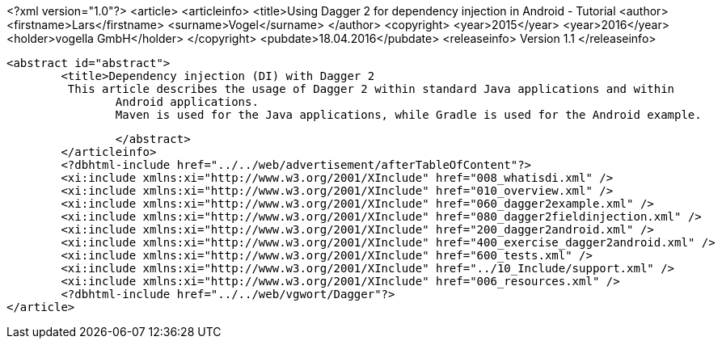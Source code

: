 <?xml version="1.0"?>
<article>
	<articleinfo>
		<title>Using Dagger 2 for dependency injection in Android - Tutorial
		<author>
			<firstname>Lars</firstname>
			<surname>Vogel</surname>
		</author>
		<copyright>
			<year>2015</year>
			<year>2016</year>
			<holder>vogella GmbH</holder>
		</copyright>
		<pubdate>18.04.2016</pubdate>
		<releaseinfo>
			Version 1.1
		</releaseinfo>

		<abstract id="abstract">
			<title>Dependency injection (DI) with Dagger 2
			 This article describes the usage of Dagger 2 within standard Java applications and within
				Android applications.
				Maven is used for the Java applications, while Gradle is used for the Android example.
			

		</abstract>
	</articleinfo>
	<?dbhtml-include href="../../web/advertisement/afterTableOfContent"?>
	<xi:include xmlns:xi="http://www.w3.org/2001/XInclude" href="008_whatisdi.xml" />
	<xi:include xmlns:xi="http://www.w3.org/2001/XInclude" href="010_overview.xml" />
	<xi:include xmlns:xi="http://www.w3.org/2001/XInclude" href="060_dagger2example.xml" />
	<xi:include xmlns:xi="http://www.w3.org/2001/XInclude" href="080_dagger2fieldinjection.xml" />
	<xi:include xmlns:xi="http://www.w3.org/2001/XInclude" href="200_dagger2android.xml" />
	<xi:include xmlns:xi="http://www.w3.org/2001/XInclude" href="400_exercise_dagger2android.xml" />
	<xi:include xmlns:xi="http://www.w3.org/2001/XInclude" href="600_tests.xml" />
	<xi:include xmlns:xi="http://www.w3.org/2001/XInclude" href="../10_Include/support.xml" />
	<xi:include xmlns:xi="http://www.w3.org/2001/XInclude" href="006_resources.xml" />
	<?dbhtml-include href="../../web/vgwort/Dagger"?>
</article>
